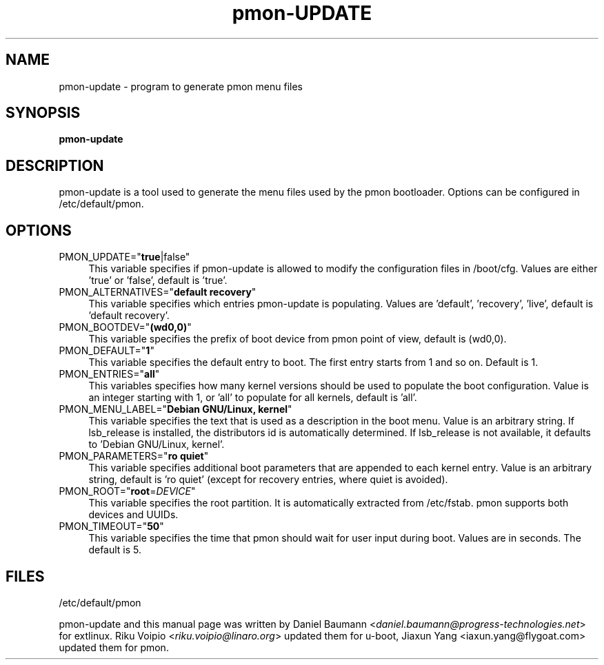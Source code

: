.TH pmon\-UPDATE 8 2017\-10\-18 1.00 "pmon configuration tool"

.SH NAME
pmon\-update \- program to generate pmon menu files

.SH SYNOPSIS
\fBpmon\-update\fR

.SH DESCRIPTION
pmon\-update is a tool used to generate the menu files used by the pmon bootloader. Options can be configured in /etc/default/pmon.

.SH OPTIONS
.IP "PMON_UPDATE=""\fBtrue\fR|false""" 4
This variable specifies if pmon\-update is allowed to modify the configuration files in /boot/cfg. Values are either 'true' or 'false', default is 'true'.
.IP "PMON_ALTERNATIVES=""\fBdefault recovery\fR""" 4
This variable specifies which entries pmon\-update is populating. Values are 'default', 'recovery', 'live', default is 'default recovery'.
.IP "PMON_BOOTDEV=""\fB(wd0,0)\fR""" 4
This variable specifies the prefix of boot device from pmon point of view, default is (wd0,0).
.IP "PMON_DEFAULT=""\fB1\fR""" 4
This variable specifies the default entry to boot. The first entry starts from 1 and so on. Default is 1.
.IP "PMON_ENTRIES=""\fBall\fR""" 4
This variables specifies how many kernel versions should be used to populate the boot configuration. Value is an integer starting with 1, or 'all' to populate for all kernels, default is 'all'.
.IP "PMON_MENU_LABEL=""\fBDebian GNU/Linux, kernel\fR""" 4
This variable specifies the text that is used as a description in the boot menu. Value is an arbitrary string. If lsb_release is installed, the distributors id is automatically determined. If lsb_release is not available, it defaults to 'Debian GNU/Linux, kernel'.
.IP "PMON_PARAMETERS=""\fBro quiet\fR""" 4
This variable specifies additional boot parameters that are appended to each kernel entry. Value is an arbitrary string, default is 'ro quiet' (except for recovery entries, where quiet is avoided).
.IP "PMON_ROOT=""\fBroot\fR=\fIDEVICE\fR""" 4
This variable specifies the root partition. It is automatically extracted from /etc/fstab. pmon supports both devices and UUIDs.
.IP "PMON_TIMEOUT=""\fB50\fR""" 4
This variable specifies the time that pmon should wait for user input during boot. Values are in seconds. The default is 5.

.SH FILES
/etc/default/pmon


.PP
pmon\-update and this manual page was written by Daniel Baumann <\fIdaniel.baumann@progress-technologies.net\fR> for extlinux. Riku Voipio <\fIriku.voipio@linaro.org\fR> updated them for u\-boot, Jiaxun Yang <\fjiaxun.yang@flygoat.com\fR> updated them for pmon.
